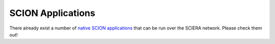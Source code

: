SCION Applications
=======================================

There already exist a number of `native SCION applications <https://docs.scion.org/projects/scion-applications>`_ that can be run over the SCIERA network. Please check them out!
